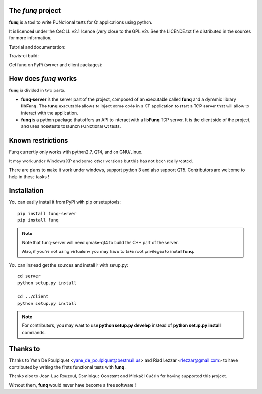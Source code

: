 The *funq* project
==================

**funq** is a tool to write FUNctional tests for Qt applications
using python.

It is licenced under the CeCILL v2.1 licence (very close to the GPL v2).
See the LICENCE.txt file distributed in the sources for more information.

Tutorial and documentation:

.. image:: https://readthedocs.org/projects/funq/badge/?version=latest
    :target: http://funq.readthedocs.org

Travis-ci build:

.. image:: https://travis-ci.org/parkouss/funq.svg?branch=master
    :target: https://travis-ci.org/parkouss/funq

Get funq on PyPi (server and client packages):

.. image:: https://pypip.in/version/funq-server/badge.png
    :target: https://pypi.python.org/pypi/funq-server/

.. image:: https://pypip.in/version/funq/badge.png
    :target: https://pypi.python.org/pypi/funq/

How does *funq* works
=====================

**funq** is divided in two parts:

- **funq-server** is the server part of the project, composed of an
  executable called **funq** and a dynamic library **libFunq**. The
  **funq** executable allows to inject some code in a QT application
  to start a TCP server that will allow to interact with the application.

- **funq** is a python package that offers an API to interact with a
  **libFunq** TCP server. It is the client side of the project, and uses
  nosetests to launch FUNctional Qt tests.

Known restrictions
==================

Funq currently only works with python2.7, QT4, and on GNU/Linux.

It may work under Windows XP and some other versions but this has
not been really tested.

There are plans to make it work under windows, support python 3
and also support QT5. Contributors are welcome to help in these tasks !

Installation
============

You can easily install it from PyPi with pip or setuptools::
  
  pip install funq-server
  pip install funq

.. note::
  
  Note that funq-server will need qmake-qt4 to build the C++ part
  of the server.
  
  Also, if you're not using virtualenv you may have to take root
  privileges to install **funq**.

You can instead get the sources and install it with setup.py::
  
  cd server
  python setup.py install
  
  cd ../client
  python setup.py install

.. note::
  
  For contributors, you may want to use **python setup.py develop**
  instead of **python setup.py install** commands.

Thanks to
=========

Thanks to Yann De Poulpiquet <yann_de_poulpiquet@bestmail.us> and
Riad Lezzar <rlezzar@gmail.com> to have contributed by writing the firsts
functional tests with **funq**.

Thanks also to Jean-Luc Rouzoul, Dominique Constant and Mickaël Guérin for
having supported this project.

Without them, **funq** would never have become a free software !
